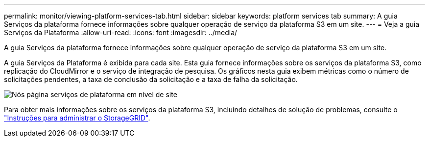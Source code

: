 ---
permalink: monitor/viewing-platform-services-tab.html 
sidebar: sidebar 
keywords: platform services tab 
summary: A guia Serviços da plataforma fornece informações sobre qualquer operação de serviço da plataforma S3 em um site. 
---
= Veja a guia Serviços da Plataforma
:allow-uri-read: 
:icons: font
:imagesdir: ../media/


[role="lead"]
A guia Serviços da plataforma fornece informações sobre qualquer operação de serviço da plataforma S3 em um site.

A guia Serviços da Plataforma é exibida para cada site. Esta guia fornece informações sobre os serviços da plataforma S3, como replicação do CloudMirror e o serviço de integração de pesquisa. Os gráficos nesta guia exibem métricas como o número de solicitações pendentes, a taxa de conclusão da solicitação e a taxa de falha da solicitação.

image::../media/nodes_page_site_level_platform_services.gif[Nós página serviços de plataforma em nível de site]

Para obter mais informações sobre os serviços da plataforma S3, incluindo detalhes de solução de problemas, consulte o link:../admin/index.html["Instruções para administrar o StorageGRID"].
